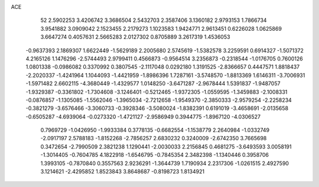 ACE 
   52
   2.5902253   3.4206742   3.3686504   2.5432703   2.3587406   3.1360182
   2.9793153   1.7866734   3.9541882   3.0909042   2.1523455   2.2179273
   1.1023583   1.9424771   2.9613451   0.6226028   1.0625869   3.6647274
   0.4057631   2.5665283   2.0127302   0.8705889   3.2617319   1.4536053
  -0.9637393   2.1869307   1.6622449  -1.5629189   2.2005680   2.5745619
  -1.5382578   3.2259591   0.6914327  -1.5071372   4.2165126   1.1476296
  -2.5744493   2.9799411   0.4566873  -0.9564514   3.2356873  -0.2318544
  -1.0176705   0.7600126   1.0801338  -0.0986082   0.3370992   0.3807545
  -2.1117048   0.0292180   1.3191525  -2.8366657   0.4447571   1.8818437
  -2.2020337  -1.4241964   1.1044093  -1.4421959  -1.8986396   1.7287161
  -3.5748570  -1.8813369   1.6146311  -3.7006931  -1.5971482   2.6602115
  -4.3680449  -1.4329577   1.0148250  -3.6471287  -2.9678444   1.5391837
  -1.9487057  -1.9329387  -0.3361802  -1.7304608  -3.1246401  -0.5212465
  -1.9372305  -1.0559595  -1.3459883  -2.1008331  -0.0876857  -1.1305085
  -1.5562046  -1.3965034  -2.7212658  -1.9549370  -2.3850333  -2.9579254
  -2.2258234  -0.3821279  -3.6576466  -3.3060733  -0.3928346  -3.5080024
  -1.8382391   0.6191019  -3.4658691  -2.0135658  -0.6505287  -4.6939064
  -0.0273320  -1.4721127  -2.9586949   0.3944775  -1.8967120  -4.0306527
   0.7969729  -1.0426950  -1.9933384   0.3778135  -0.6682554  -1.1538779
   2.2640984  -1.0332749  -2.0917197   2.5788183  -1.8152268  -2.7856257
   2.6830232   0.3240009  -2.6742350   3.7665698   0.3472654  -2.7990509
   2.3821238   1.1290441  -2.0030033   2.2156845   0.4681275  -3.6493593
   3.0058191  -1.3014405  -0.7604785   4.1822918  -1.6546795  -0.7845354
   2.3482398  -1.1340446   0.3958706   1.3993105  -0.7870840   0.3557563
   2.9236291  -1.3644739   1.7190934   2.2317306  -1.0261515   2.4927590
   3.1214621  -2.4295852   1.8523843   3.8648687  -0.8198723   1.8134921

